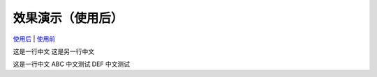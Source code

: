 效果演示（使用后）
==================

`使用后 <example.html>`_ | `使用前 <example2.html>`_

这是一行中文
这是另一行中文

这是一行中文
ABC 中文测试 DEF
中文测试
